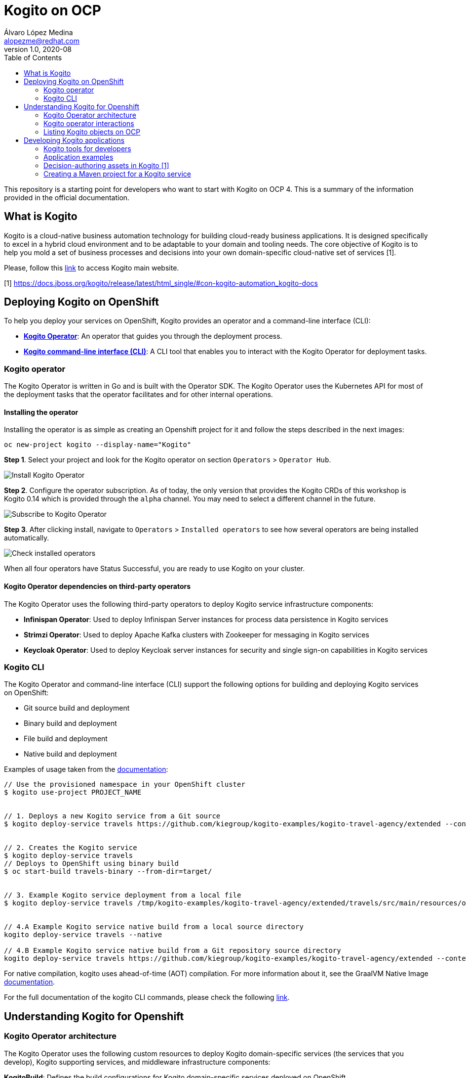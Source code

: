 = Kogito on OCP
Álvaro López Medina <alopezme@redhat.com>
v1.0, 2020-08
// Create TOC wherever needed
:toc: macro
:sectanchors:
// :source-highlighter: coderay
// :source-highlighter: highlightjs
:source-highlighter: pygments
// Enable admonition icons
:icons: font
// :sectlinks:
// Create the Table of contents here
toc::[]
:imagesdir: docs/images

This repository is a starting point for developers who want to start with Kogito on OCP 4. This is a summary of the information provided in the official documentation.




== What is Kogito

Kogito is a cloud-native business automation technology for building cloud-ready business applications. It is designed specifically to excel in a hybrid cloud environment and to be adaptable to your domain and tooling needs. The core objective of Kogito is to help you mold a set of business processes and decisions into your own domain-specific cloud-native set of services [1].

Please, follow this https://kogito.kie.org/get-started/[link] to access Kogito main website.

[1] https://docs.jboss.org/kogito/release/latest/html_single/#con-kogito-automation_kogito-docs









== Deploying Kogito on OpenShift

To help you deploy your services on OpenShift, Kogito provides an operator and a command-line interface (CLI):


* *https://github.com/kiegroup/kogito-cloud-operator[Kogito Operator]*: An operator that guides you through the deployment process.
* *https://github.com/kiegroup/kogito-cloud-operator/releases[Kogito command-line interface (CLI)]*: A CLI tool that enables you to interact with the Kogito Operator for deployment tasks.







=== Kogito operator

The Kogito Operator is written in Go and is built with the Operator SDK. The Kogito Operator uses the Kubernetes API for most of the deployment tasks that the operator facilitates and for other internal operations.

==== Installing the operator


Installing the operator is as simple as creating an Openshift project for it and follow the steps described in the next images:

[source,bash]
----
oc new-project kogito --display-name="Kogito"
----

*Step 1*. Select your project and look for the Kogito operator on section `Operators` > `Operator Hub`. 

image::100-operator-install-kogito.png[Install Kogito Operator]

*Step 2*. Configure the operator subscription. As of today, the only version that provides the Kogito CRDs of this workshop is Kogito 0.14 which is provided through the `alpha` channel. You may need to select a different channel in the future.

image::101-operator-subscribe-kogito.png[Subscribe to Kogito Operator]

*Step 3*. After clicking install, navigate to `Operators` > `Installed operators` to see how several operators are being installed automatically.

image::102-installed-operators.png[Check installed operators]


When all four operators have Status Successful, you are ready to use Kogito on your cluster. 

==== Kogito Operator dependencies on third-party operators

The Kogito Operator uses the following third-party operators to deploy Kogito service infrastructure components:


* *Infinispan Operator*: Used to deploy Infinispan Server instances for process data persistence in Kogito services

* *Strimzi Operator*: Used to deploy Apache Kafka clusters with Zookeeper for messaging in Kogito services

* *Keycloak Operator*: Used to deploy Keycloak server instances for security and single sign-on capabilities in Kogito services


=== Kogito CLI

The Kogito Operator and command-line interface (CLI) support the following options for building and deploying Kogito services on OpenShift:

* Git source build and deployment

* Binary build and deployment

* File build and deployment

* Native build and deployment

Examples of usage taken from the https://docs.jboss.org/kogito/release/latest/html_single/#con-kogito-operator-deployment-options_kogito-deploying-on-openshift[documentation]:

[source,bash]
----
// Use the provisioned namespace in your OpenShift cluster
$ kogito use-project PROJECT_NAME


// 1. Deploys a new Kogito service from a Git source
$ kogito deploy-service travels https://github.com/kiegroup/kogito-examples/kogito-travel-agency/extended --context-dir travels


// 2. Creates the Kogito service
$ kogito deploy-service travels
// Deploys to OpenShift using binary build
$ oc start-build travels-binary --from-dir=target/


// 3. Example Kogito service deployment from a local file
$ kogito deploy-service travels /tmp/kogito-examples/kogito-travel-agency/extended/travels/src/main/resources/org/acme/travels/travels.bpmn2


// 4.A Example Kogito service native build from a local source directory
kogito deploy-service travels --native

// 4.B Example Kogito service native build from a Git repository source directory
kogito deploy-service travels https://github.com/kiegroup/kogito-examples/kogito-travel-agency/extended --context-dir travels --native

----

For native compilation, kogito uses ahead-of-time (AOT) compilation. For more information about it, see the GraalVM Native Image https://www.graalvm.org/reference-manual/native-image/[documentation].



For the full documentation of the kogito CLI commands, please check the following https://docs.jboss.org/kogito/release/latest/html_single/#ref-kogito-cli-operations_kogito-deploying-on-openshift[link].




== Understanding Kogito for Openshift


=== Kogito Operator architecture

The Kogito Operator uses the following custom resources to deploy Kogito domain-specific services (the services that you develop), Kogito supporting services, and middleware infrastructure components:

*KogitoBuild*: Defines the build configurations for Kogito domain-specific services deployed on OpenShift

*KogitoRuntime*: Defines the deployment configurations for Kogito domain-specific services deployed on Kubernetes or OpenShift from a container image in an image registry

*KogitoDataIndex, KogitoJobsService, and KogitoMgmtConsole*: Define the deployment configurations for the Kogito Data Index Service, Jobs Service, and Management Console. Kogito provides a Data Index Service that stores all Kogito events related to processes, tasks, and domain data. 

*KogitoInfra*: Defines the relevant middleware infrastructure component or third-party operator for the Kogito service, such as Infinispan for persistence or Apache Kafka for messaging


=== Kogito operator interactions

==== Infinispan

After you install the Infinispan infrastructure, to enable Infinispan persistence for a Kogito service edit the spec.infinispan configuration in the KogitoRuntime custom resource.


.Example Kogito service custom resource with Infinispan persistence enabled
[souce, bash]
----
apiVersion: app.kiegroup.org/v1alpha1
kind: KogitoBuild
metadata:
  name: travels
spec:
  type: RemoteSource
  gitSource:
    uri: "https://github.com/kiegroup/kogito-examples/"
    contextDir: kogito-travel-agency/extended/travels
  envs:
    - name: MAVEN_ARGS_APPEND
      value: -Ppersistence
---
apiVersion: app.kiegroup.org/v1alpha1
kind: KogitoRuntime
metadata:
  name: travels
spec:
  infinispan:
    useKogitoInfra: true

----


==== Apache Kafka

When you install the Kafka infrastructure for your Kogito project, the Kogito Operator creates a KogitoInfra custom resource to handle the Kafka cluster deployment for you.


.Example Kogito service custom resource with Kafka messaging enabled
[source,bash]
----
apiVersion: app.kiegroup.org/v1alpha1
kind: KogitoBuild
metadata:
  name: travels
spec:
  type: RemoteSource
  gitSource:
    uri: "https://github.com/kiegroup/kogito-examples/"
    contextDir: kogito-travel-agency/extended/travels
  envs:
    - name: MAVEN_ARGS_APPEND
      value: -Pevents
---
apiVersion: app.kiegroup.org/v1alpha1
kind: KogitoRuntime
metadata:
  name: travels
spec:
  kafka:
    useKogitoInfra: true
----


==== Kogito Data Index Service




==== Kogito Jobs Service




==== Kogito Trusty Service




==== Kogito Explainability Service




==== Prometheus





=== Listing Kogito objects on OCP

Check all the Custom Resource Definitions (CRDs) created by the Kogito operator:

[source, bash]
----
oc api-resources | grep "kogito"
----

Check all the Custom Resources (CRs) created:

[source, bash]
----
oc get kogitobuilds,kogitodataindices,kogitoinfras,kogitojobsservices,kogitomgmtconsoles,kogitoruntimes,kogitotrusties
----










== Developing Kogito applications

=== Kogito tools for developers

*Kogito VSCode extension*: (Recommended) Enables you to view and design BPMN models, DMN models, and test scenario files in Visual Studio Code (VSCode). [1]

*Kogito GitHub Chrome extension*: Enables you to view and design BPMN and DMN models in GitHub repositories in Google Chrome.

[1] https://chrome.google.com/webstore/detail/bpmn-dmn-test-scenario-ed/mgkfehibfkdpjkfjbikpchpcfimepckf
[2] https://marketplace.visualstudio.com/items?itemName=kie-group.vscode-extension-kogito-bundle





=== Application examples

https://github.com/kiegroup/kogito-examples/blob/stable/process-quarkus-example/README.md




=== Decision-authoring assets in Kogito [1]




[1] https://docs.jboss.org/kogito/release/latest/html_single/#ref-decision-authoring-assets_kogito-developing-decision-services




=== Creating a Maven project for a Kogito service


[source,bash]
----
mvn archetype:generate \
    -DarchetypeGroupId=org.kie.kogito \
    -DarchetypeArtifactId=kogito-quarkus-archetype \
    -DgroupId=org.acme \
    -DartifactId=sample-kogito \
    -DarchetypeVersion=0.14.0 \
    -Dversion=1.0-SNAPSHOT

----
